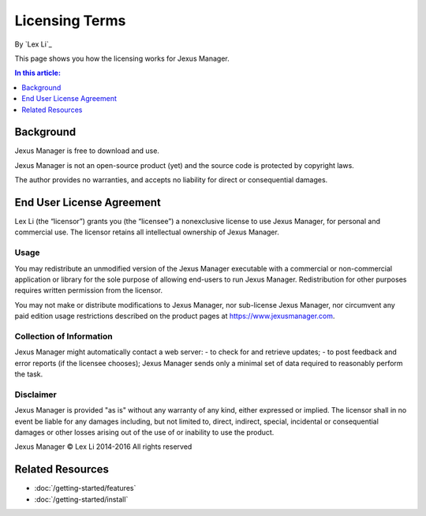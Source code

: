 Licensing Terms
===============

By `Lex Li`_

This page shows you how the licensing works for Jexus Manager. 

.. contents:: In this article:
  :local:
  :depth: 1

Background
----------
Jexus Manager is free to download and use.

Jexus Manager is not an open-source product (yet) and the source code is protected by copyright laws. 

The author provides no warranties, and accepts no liability for direct or consequential damages. 

End User License Agreement
--------------------------
Lex Li (the “licensor”) grants you (the “licensee”) a nonexclusive license to
use Jexus Manager, for personal and commercial use. The licensor retains
all intellectual ownership of Jexus Manager.

Usage
^^^^^
You may redistribute an unmodified version of the Jexus Manager executable with a commercial or 
non-commercial application or library for the sole purpose of allowing end-users to run Jexus Manager.
Redistribution for other purposes requires written permission from the licensor.

You may not make or distribute modifications to Jexus Manager, nor sub-license Jexus Manager, nor circumvent
any paid edition usage restrictions described on the product pages at https://www.jexusmanager.com.

Collection of Information
^^^^^^^^^^^^^^^^^^^^^^^^^
Jexus Manager might automatically contact a web server:
- to check for and retrieve updates;
- to post feedback and error reports (if the licensee chooses);
Jexus Manager sends only a minimal set of data required to reasonably perform the task.

Disclaimer
^^^^^^^^^^
Jexus Manager is provided "as is" without any warranty of any kind, either expressed or implied. 
The licensor shall in no event be liable for any damages including, but not limited to,
direct, indirect, special, incidental or consequential damages or other losses arising out
of the use of or inability to use the product.

Jexus Manager © Lex Li 2014-2016
All rights reserved

Related Resources
-----------------

- :doc:`/getting-started/features`
- :doc:`/getting-started/install`
